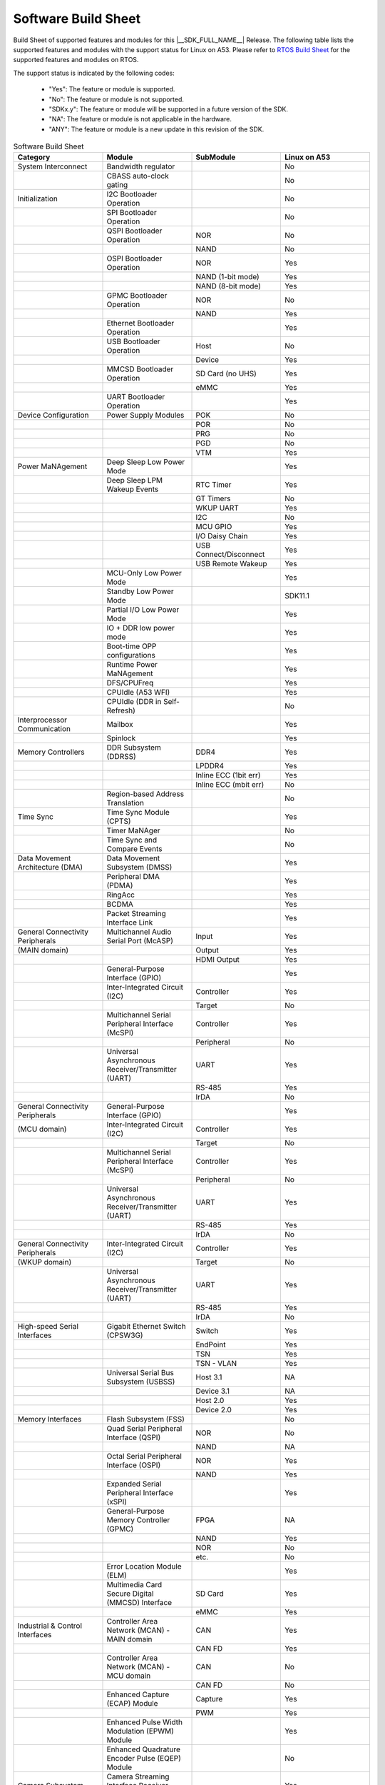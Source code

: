 .. _build_sheet:

====================
Software Build Sheet
====================

Build Sheet of supported features and modules for this |__SDK_FULL_NAME__| Release.
The following table lists the supported features and modules with the support status
for Linux on A53. Please refer to `RTOS Build Sheet <https://software-dl.ti.com/mcu-plus-sdk/esd/AM62AX/11_01_00_16/exports/docs/build_sheet/am62a-sw-buildsheet.html>`__
for the supported features and modules on RTOS.

The support status is indicated by the following codes:

   - "Yes": The feature or module is supported.
   - "No": The feature or module is not supported.
   - "SDKx.y": The feature or module will be supported in a future version of the SDK.
   - "NA": The feature or module is not applicable in the hardware.
   - "ANY": The feature or module is a new update in this revision of the SDK.

.. csv-table:: Software Build Sheet
   :header: "Category", "Module", "SubModule", "Linux on A53"
   :widths: 20, 20, 20, 20

   System Interconnect,Bandwidth regulator,,No
   ,CBASS auto-clock gating,,No
   Initialization,I2C Bootloader Operation,,No
   ,SPI Bootloader Operation,,No
   ,QSPI Bootloader Operation,NOR,No
   ,,NAND,No
   ,OSPI Bootloader Operation,NOR,Yes
   ,,NAND (1-bit mode),Yes
   ,,NAND (8-bit mode),Yes
   ,GPMC Bootloader Operation,NOR,No
   ,,NAND,Yes
   ,Ethernet Bootloader Operation,,Yes
   ,USB Bootloader Operation,Host,No
   ,,Device,Yes
   ,MMCSD Bootloader Operation,SD Card (no UHS),Yes
   ,,eMMC,Yes
   ,UART Bootloader Operation,,Yes
   Device Configuration,Power Supply Modules,POK,No
   ,,POR,No
   ,,PRG,No
   ,,PGD,No
   ,,VTM,Yes
   Power MaNAgement,Deep Sleep Low Power Mode  ,,Yes
   ,Deep Sleep LPM Wakeup Events,RTC Timer,Yes
   ,,GT Timers,No
   ,,WKUP UART,Yes
   ,,I2C,No
   ,,MCU GPIO,Yes
   ,,I/O Daisy Chain,Yes
   ,,USB Connect/Disconnect,Yes
   ,,USB Remote Wakeup,Yes
   ,MCU-Only Low Power Mode,,Yes
   ,Standby Low Power Mode,,SDK11.1
   ,Partial I/O Low Power Mode,,Yes
   ,IO + DDR low power mode,,Yes
   ,Boot-time OPP configurations,,Yes
   ,Runtime Power MaNAgement,,Yes
   ,DFS/CPUFreq,,Yes
   ,CPUIdle (A53 WFI),,Yes
   ,CPUIdle (DDR in Self-Refresh),,No
   Interprocessor Communication,Mailbox,,Yes
   ,Spinlock,,Yes
   Memory Controllers,DDR Subsystem (DDRSS),DDR4,Yes
   ,,LPDDR4,Yes
   ,,Inline ECC (1bit err),Yes
   ,,Inline ECC (mbit err),No
   ,Region-based Address Translation,,No
   Time Sync,Time Sync Module (CPTS),,Yes
   ,Timer MaNAger,,No
   ,Time Sync and Compare Events,,No
   Data Movement Architecture (DMA),Data Movement Subsystem (DMSS),,Yes
   ,Peripheral DMA (PDMA),,Yes
   ,RingAcc,,Yes
   ,BCDMA,,Yes
   ,Packet Streaming Interface Link,,Yes
   General Connectivity Peripherals,Multichannel Audio Serial Port (McASP),Input,Yes
   (MAIN domain),,Output,Yes
   ,,HDMI Output,Yes
   ,General-Purpose Interface (GPIO),,Yes
   ,Inter-Integrated Circuit (I2C),Controller,Yes
   ,,Target,No
   ,Multichannel Serial Peripheral Interface (McSPI),Controller,Yes
   ,,Peripheral,No
   ,Universal Asynchronous Receiver/Transmitter (UART),UART,Yes
   ,,RS-485,Yes
   ,,IrDA,No
   General Connectivity Peripherals,General-Purpose Interface (GPIO),,Yes
   (MCU domain),Inter-Integrated Circuit (I2C),Controller,Yes
   ,,Target,No
   ,Multichannel Serial Peripheral Interface (McSPI),Controller,Yes
   ,,Peripheral,No
   ,Universal Asynchronous Receiver/Transmitter (UART),UART,Yes
   ,,RS-485,Yes
   ,,IrDA,No
   General Connectivity Peripherals,Inter-Integrated Circuit (I2C),Controller,Yes
   (WKUP domain),,Target,No
   ,Universal Asynchronous Receiver/Transmitter (UART),UART,Yes
   ,,RS-485,Yes
   ,,IrDA,No
   High-speed Serial Interfaces,Gigabit Ethernet Switch (CPSW3G),Switch,Yes
   ,,EndPoint,Yes
   ,,TSN,Yes
   ,,TSN - VLAN,Yes
   ,Universal Serial Bus Subsystem (USBSS),Host 3.1,NA
   ,,Device 3.1,NA
   ,,Host 2.0,Yes
   ,,Device 2.0,Yes
   Memory Interfaces,Flash Subsystem (FSS),,No
   ,Quad Serial Peripheral Interface (QSPI),NOR,No
   ,,NAND,NA
   ,Octal Serial Peripheral Interface (OSPI),NOR,Yes
   ,,NAND,Yes
   ,Expanded Serial Peripheral Interface (xSPI),,Yes
   ,General-Purpose Memory Controller (GPMC),FPGA,NA
   ,,NAND,Yes
   ,,NOR,No
   ,,etc.,No
   ,Error Location Module (ELM),,Yes
   ,Multimedia Card Secure Digital (MMCSD) Interface,SD Card,Yes
   ,,eMMC,Yes
   Industrial & Control Interfaces,Controller Area Network (MCAN) - MAIN domain,CAN,Yes
   ,,CAN FD,Yes
   ,Controller Area Network (MCAN) - MCU domain,CAN,No
   ,,CAN FD,No
   ,Enhanced Capture (ECAP) Module,Capture,Yes
   ,,PWM,Yes
   ,Enhanced Pulse Width Modulation (EPWM) Module,,Yes
   ,Enhanced Quadrature Encoder Pulse (EQEP) Module,,No
   Camera Subsystem,Camera Streaming Interface Receiver (CSI_RX_IF),,Yes
   ,MIPI D-PHY Receiver (DPHY_RX),,Yes
   ,Multiple Camera,,Yes
   ,OV2312 RGB + IR sensor,,Yes
   ,iMX219 sensor,,Yes
   Timer Modules,Global Timebase Cunter (GTC),,Yes
   ,Windowed Watchdog Timer (WWDT) - MAIN domain,,Yes
   ,Windowed Watchdog Timer (WWDT) - MCU domain,,NA
   ,Windowed Watchdog Timer (WWDT) - WKUP domain,,NA
   ,Real-Time Clock (RTC),,Yes
   ,Timers - MAIN domain,Timer,Yes
   ,,Capture,No
   ,,Compare,No
   ,,PWM,Yes
   ,Timers - MCU domain,Timer,No
   ,,Capture,No
   ,,Compare,No
   ,,PWM,No
   ,Timers - WKUP domain,Timer,Yes
   ,,Capture,No
   ,,Compare,No
   ,,PWM,No
   Internal Diagnostics Modules,Dual Clock Comparator (DCC),,No
   ,Error Signalling Module (ESM),,No
   ,Memory Cyclic Redundancy Check (MCRC) Controller,,Yes
   ,SDL Driver Porting Layer(SDL DPL),,No
   ,RTI(WWDG),,No
   ,Voltage and Thermal Management(VTM),,No
   ,Interconnect Isolation Gasket(STOG),,No
   ,Interconnect Isolation Gasket(MTOG),,No
   ,Power OK(POK),,No
   ,PBIST(Built In Self Test),,No
   ,ECC Aggregator,,No
   DISPLAY Subsystem,Open LVDS Display Interface Transmitter (OLDITX),,NA
   ,DISPLAY Parallel Interface (DPI),,Yes
   ,Dual Display,,NA
   Video Processing Unit,,,Yes
   Image Encoder,JPEG Encoder E5010,,Yes
   On-Die Temperature sensor,,,Yes
   On-Chip Debug,,,Yes
   Crypto Accelerator (SA3UL),Advanced Encryption Standard (AES),AES-CBC,Yes
   ,,AES-ECB,Yes
   ,SHA/MD5 Crypto Hardware-Accelerated Module (SHA/MD5),SHA-256,Yes
   ,,SHA-512,Yes
   ,True Random Number Generator (TRNG),,Yes
   ISP (Image SigNAl Processing),Hardware accelerated ISP for RGB and IR,,Yes
   Deep Learning,Hardware accelerated deep learning,,Yes
